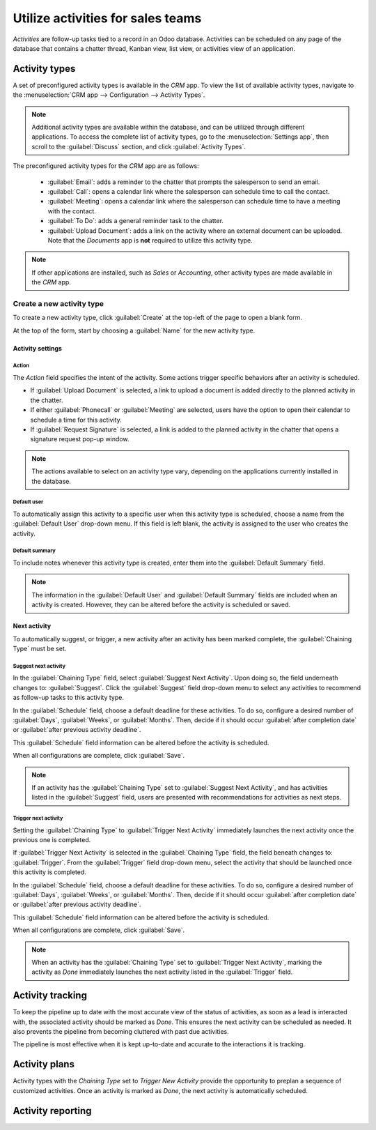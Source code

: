 ==================================
Utilize activities for sales teams
==================================

*Activities* are follow-up tasks tied to a record in an Odoo database. Activities can be scheduled
on any page of the database that contains a chatter thread, Kanban view, list view, or activities
view of an application.

Activity types
--------------

A set of preconfigured activity types is available in the *CRM* app. To view the list of available
activity types, navigate to the :menuselection:`CRM app --> Configuration --> Activity Types`.

.. note::
   Additional activity types are available within the database, and can be utilized through
   different applications. To access the complete list of activity types, go to the
   :menuselection:`Settings app`, then scroll to the :guilabel:`Discuss` section, and click
   :guilabel:`Activity Types`.

The preconfigured activity types for the *CRM* app are as follows:

 - :guilabel:`Email`: adds a reminder to the chatter that prompts the salesperson to send an email.
 - :guilabel:`Call`: opens a calendar link where the salesperson can schedule time to call the
   contact.
 - :guilabel:`Meeting`: opens a calendar link where the salesperson can schedule time to have a
   meeting with the contact.
 - :guilabel:`To Do`: adds a general reminder task to the chatter.
 - :guilabel:`Upload Document`: adds a link on the activity where an external document can be
   uploaded. Note that the *Documents* app is **not** required to utilize this activity type.

.. note::
   If other applications are installed, such as *Sales* or *Accounting*, other activity types are
   made available in the *CRM* app.

Create a new activity type
~~~~~~~~~~~~~~~~~~~~~~~~~~

To create a new activity type, click :guilabel:`Create` at the top-left of the page to open a blank
form.

At the top of the form, start by choosing a :guilabel:`Name` for the new activity type.

Activity settings
*****************

Action
^^^^^^

The *Action* field specifies the intent of the activity. Some actions trigger specific behaviors
after an activity is scheduled.

- If :guilabel:`Upload Document` is selected, a link to upload a document is added directly to the
  planned activity in the chatter.
- If either :guilabel:`Phonecall` or :guilabel:`Meeting` are selected, users have the option to open
  their calendar to schedule a time for this activity.
- If :guilabel:`Request Signature` is selected, a link is added to the planned activity in the
  chatter that opens a signature request pop-up window.

.. note::
   The actions available to select on an activity type vary, depending on the applications currently
   installed in the database.

Default user
^^^^^^^^^^^^

To automatically assign this activity to a specific user when this activity type is scheduled,
choose a name from the :guilabel:`Default User` drop-down menu. If this field is left blank, the
activity is assigned to the user who creates the activity.

Default summary
^^^^^^^^^^^^^^^

To include notes whenever this activity type is created, enter them into the :guilabel:`Default
Summary` field.

.. note::
   The information in the :guilabel:`Default User` and :guilabel:`Default Summary` fields are
   included when an activity is created. However, they can be altered before the activity is
   scheduled or saved.

Next activity
*************

To automatically suggest, or trigger, a new activity after an activity has been marked complete, the
:guilabel:`Chaining Type` must be set.

Suggest next activity
^^^^^^^^^^^^^^^^^^^^^

In the :guilabel:`Chaining Type` field, select :guilabel:`Suggest Next Activity`. Upon doing so, the
field underneath changes to: :guilabel:`Suggest`. Click the :guilabel:`Suggest` field drop-down menu
to select any activities to recommend as follow-up tasks to this activity type.

In the :guilabel:`Schedule` field, choose a default deadline for these activities. To do so,
configure a desired number of :guilabel:`Days`, :guilabel:`Weeks`, or :guilabel:`Months`. Then,
decide if it should occur :guilabel:`after completion date` or :guilabel:`after previous activity
deadline`.

This :guilabel:`Schedule` field information can be altered before the activity is scheduled.

When all configurations are complete, click :guilabel:`Save`.

.. note::
   If an activity has the :guilabel:`Chaining Type` set to :guilabel:`Suggest Next Activity`, and
   has activities listed in the :guilabel:`Suggest` field, users are presented with recommendations
   for activities as next steps.

Trigger next activity
^^^^^^^^^^^^^^^^^^^^^

Setting the :guilabel:`Chaining Type` to :guilabel:`Trigger Next Activity` immediately launches the
next activity once the previous one is completed.

If :guilabel:`Trigger Next Activity` is selected in the :guilabel:`Chaining Type` field, the field
beneath changes to: :guilabel:`Trigger`. From the :guilabel:`Trigger` field drop-down menu, select
the activity that should be launched once this activity is completed.

In the :guilabel:`Schedule` field, choose a default deadline for these activities. To do so,
configure a desired number of :guilabel:`Days`, :guilabel:`Weeks`, or :guilabel:`Months`. Then,
decide if it should occur :guilabel:`after completion date` or :guilabel:`after previous activity
deadline`.

This :guilabel:`Schedule` field information can be altered before the activity is scheduled.

When all configurations are complete, click :guilabel:`Save`.

.. note::
   When an activity has the :guilabel:`Chaining Type` set to :guilabel:`Trigger Next Activity`,
   marking the activity as *Done* immediately launches the next activity listed in the
   :guilabel:`Trigger` field.

Activity tracking
-----------------

To keep the pipeline up to date with the most accurate view of the status of activities, as soon as
a lead is interacted with, the associated activity should be marked as *Done*. This ensures the next
activity can be scheduled as needed. It also prevents the pipeline from becoming cluttered with
past due activities.

The pipeline is most effective when it is kept up-to-date and accurate to the interactions it is
tracking.

Activity plans
--------------

Activity types with the *Chaining Type* set to *Trigger New Activity* provide the opportunity to
preplan a sequence of customized activities. Once an activity is marked as *Done*, the next activity
is automatically scheduled.

Activity reporting
------------------

.. seealso::
 - :doc:`Activities </applications/essentials/activities>`
